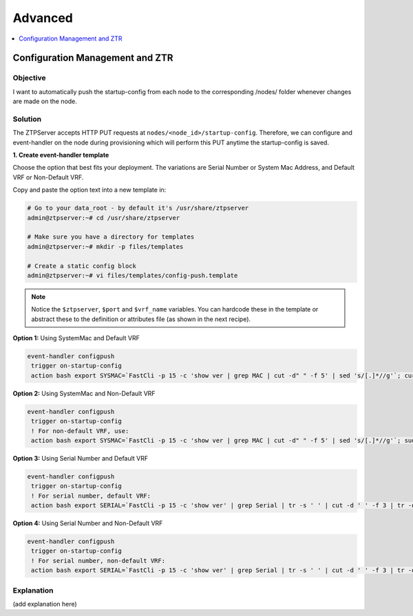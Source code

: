 Advanced
========

.. The line below adds a local TOC

.. contents:: :local:
  :depth: 1

Configuration Management and ZTR
--------------------------------

Objective
^^^^^^^^^

I want to automatically push the startup-config from each node to the
corresponding /nodes/ folder whenever changes are made on the node.

Solution
^^^^^^^^

The ZTPServer accepts HTTP PUT requests at ``nodes/<node_id>/startup-config``.
Therefore, we can configure and event-handler on the node during provisioning
which will perform this PUT anytime the startup-config is saved.

**1. Create event-handler template**

Choose the option that best fits your deployment. The variations are
Serial Number or System Mac Address, and Default VRF or Non-Default VRF.

Copy and paste the option text into a new template in:

.. code-block:: console

  # Go to your data_root - by default it's /usr/share/ztpserver
  admin@ztpserver:~# cd /usr/share/ztpserver

  # Make sure you have a directory for templates
  admin@ztpserver:~# mkdir -p files/templates

  # Create a static config block
  admin@ztpserver:~# vi files/templates/config-push.template

.. note:: Notice the ``$ztpserver``, ``$port`` and ``$vrf_name`` variables.
          You can hardcode these in the template or abstract these to the
          definition or attributes file (as shown in the next recipe).

**Option 1:** Using SystemMac and Default VRF

.. code-block:: console

  event-handler configpush
   trigger on-startup-config
   action bash export SYSMAC=`FastCli -p 15 -c 'show ver | grep MAC | cut -d" " -f 5' | sed 's/[.]*//g'`; curl http://$ztpserver:$port/nodes/$SYSMAC/startup-config -H "content-type: text/plain" --data-binary @/mnt/flash/startup-config -X PUT

**Option 2:** Using SystemMac and Non-Default VRF

.. code-block:: console

  event-handler configpush
   trigger on-startup-config
   ! For non-default VRF, use:
   action bash export SYSMAC=`FastCli -p 15 -c 'show ver | grep MAC | cut -d" " -f 5' | sed 's/[.]*//g'`; sudo ip netns exec ns-$vrf_name curl http://$ztpserver:$port/nodes/$SYSMAC/startup-config -H "content-type: text/plain" --data-binary @/mnt/flash/startup-config -X PUT

**Option 3:** Using Serial Number and Default VRF

.. code-block:: console

  event-handler configpush
   trigger on-startup-config
   ! For serial number, default VRF:
   action bash export SERIAL=`FastCli -p 15 -c 'show ver' | grep Serial | tr -s ' ' | cut -d ' ' -f 3 | tr -d '\r'`; curl http://$ztpserver:$port/nodes/$SERIAL/startup-config -H "content-type: text/plain" --data-binary @/mnt/flash/startup-config -X PUT


**Option 4:** Using Serial Number and Non-Default VRF

.. code-block:: console

  event-handler configpush
   trigger on-startup-config
   ! For serial number, non-default VRF:
   action bash export SERIAL=`FastCli -p 15 -c 'show ver' | grep Serial | tr -s ' ' | cut -d ' ' -f 3 | tr -d '\r'`; sudo ip netns exec ns-$vrf_name curl http://$ztpserver:$port/nodes/$SERIAL/startup-config -H "content-type: text/plain" --data-binary @/mnt/flash/startup-config -X PUT


Explanation
^^^^^^^^^^^

(add explanation here)

.. End of <RECIPE TITLE>
